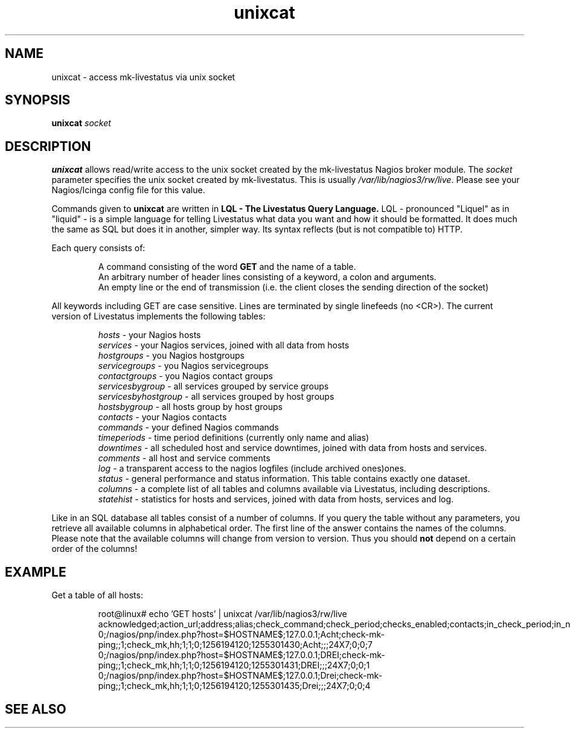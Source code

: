 .TH "unixcat" 1 "29 Dec 2013"
.SH "NAME"
unixcat - access mk-livestatus via unix socket
.SH "SYNOPSIS"
.B unixcat  
.IR socket 
.SH "DESCRIPTION"
.B unixcat
allows read/write access to the unix socket created by the mk-livestatus Nagios broker module. The 
.IR socket
parameter specifies the unix socket created by mk-livestatus. This is usually 
.IR /var/lib/nagios3/rw/live .
Please see your Nagios/Icinga config file for this value.
.PP 
Commands given to 
.B unixcat
are written in
.B LQL - The Livestatus Query Language. 
LQL - pronounced "Liquel" as in "liquid" - is a simple language for telling Livestatus what data you want and how it should be formatted. It does much the same as SQL but does it in another, simpler way. Its syntax reflects (but is not compatible to) HTTP. 
.PP
Each query consists of:
.PP
.RS
 A command consisting of the word 
.B GET 
and the name of a table.
 An arbitrary number of header lines consisting of a keyword, a colon and arguments.
 An empty line or the end of transmission (i.e. the client closes the sending direction of the socket)
.RE
.PP
All keywords including GET are case sensitive. Lines are terminated by single linefeeds (no <CR>). The current version of Livestatus implements the following tables:
.PP
.RS
\fIhosts\fR - your Nagios hosts
.br
\fIservices\fR - your Nagios services, joined with all data from hosts
.br
\fIhostgroups\fR - you Nagios hostgroups
.br
\fIservicegroups\fR - you Nagios servicegroups
.br
\fIcontactgroups\fR - you Nagios contact groups
.br
\fIservicesbygroup\fR - all services grouped by service groups
.br
\fIservicesbyhostgroup\fR - all services grouped by host groups
.br
\fIhostsbygroup\fR - all hosts group by host groups
.br
\fIcontacts\fR - your Nagios contacts
.br
\fIcommands\fR - your defined Nagios commands
.br
\fItimeperiods\fR - time period definitions (currently only name and alias)
.br
\fIdowntimes\fR - all scheduled host and service downtimes, joined with data from hosts and services.
.br
\fIcomments\fR - all host and service comments
.br
\fIlog\fR - a transparent access to the nagios logfiles (include archived ones)ones.
.br
\fIstatus\fR - general performance and status information. This table contains exactly one dataset.
.br
\fIcolumns\fR - a complete list of all tables and columns available via Livestatus, including descriptions.
.br
\fIstatehist\fR - statistics for hosts and services, joined with data from hosts, services and log.
.RE
.PP
Like in an SQL database all tables consist of a number of columns. If you query the table without any parameters, you retrieve all available columns in alphabetical order. The first line of the answer contains the names of the columns. Please note that the available columns will change from version to version. Thus you should \fBnot\fR depend on a certain order of the columns! 




.SH "EXAMPLE"
Get a table of all hosts:
.PP
.nf
.RS
root@linux# echo 'GET hosts' | unixcat /var/lib/nagios3/rw/live
acknowledged;action_url;address;alias;check_command;check_period;checks_enabled;contacts;in_check_period;in_notification_period;is_flapping;last_check;last_state_change;name;notes;notes_url;notification_period;scheduled_downtime_depth;state;total_services
0;/nagios/pnp/index.php?host=$HOSTNAME$;127.0.0.1;Acht;check-mk-ping;;1;check_mk,hh;1;1;0;1256194120;1255301430;Acht;;;24X7;0;0;7
0;/nagios/pnp/index.php?host=$HOSTNAME$;127.0.0.1;DREI;check-mk-ping;;1;check_mk,hh;1;1;0;1256194120;1255301431;DREI;;;24X7;0;0;1
0;/nagios/pnp/index.php?host=$HOSTNAME$;127.0.0.1;Drei;check-mk-ping;;1;check_mk,hh;1;1;0;1256194120;1255301435;Drei;;;24X7;0;0;4
.RE
.SH "SEE ALSO"

